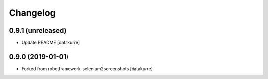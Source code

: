 Changelog
=========

0.9.1 (unreleased)
------------------

- Update README
  [datakurre]

0.9.0 (2019-01-01)
------------------

- Forked from robotframework-selenium2screenshots
  [datakurre]
